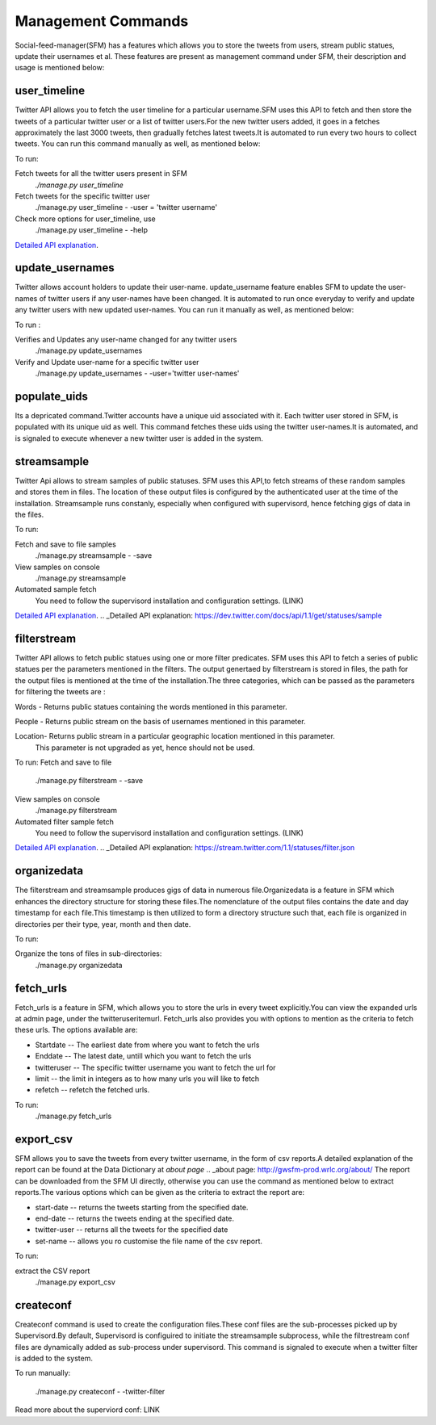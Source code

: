 
Management Commands
====================

Social-feed-manager(SFM) has a features which allows you to store the tweets from users, stream public statues, update their usernames et al. These features are present as management command under SFM, their description and usage is mentioned below:

user_timeline
-------------
Twitter API allows you to fetch the user timeline for a particular username.SFM uses this API to fetch and then store the tweets of a particular twitter user or a list of twitter users.For the new twitter users added, it goes in a fetches approximately the last 3000 tweets, then gradually fetches latest tweets.It is automated to run every two hours to collect tweets. You can run this command manually as well, as mentioned below:

To run:

Fetch tweets for all the twitter users present in SFM 
     `./manage.py user_timeline`

Fetch tweets for the specific twitter user
     ./manage.py user_timeline - -user = 'twitter username'

Check more options for user_timeline, use 
     ./manage.py user_timeline - -help

`Detailed API explanation`_.

.. _Detailed API Explanation: https://dev.twitter.com/docs/api/1/get/statuses/user_timeline

update_usernames
----------------
Twitter allows account holders to update their user-name. update_username feature enables SFM to update the user-names of twitter users if any user-names have been changed. It is automated to run once everyday to verify and update any twitter users with new updated user-names. You can run it manually as well, as mentioned below:

To run :

Verifies and Updates any user-name changed for any twitter users 
     ./manage.py update_usernames

Verify and Update user-name for a specific twitter user 
    ./manage.py update_usernames - -user='twitter user-names'

populate_uids
--------------
Its a depricated command.Twitter accounts have a unique uid associated with it. Each twitter user stored in SFM, is populated with its unique uid as well. This command fetches these uids using the twitter user-names.It is automated, and is signaled to execute whenever a new twitter user is added in the system.

streamsample
------------
Twitter Api allows to stream samples of public statuses. SFM uses this API,to fetch streams of these random samples and stores them in files. The location of these output files is configured by the authenticated user at the time of the installation. Streamsample runs constanly, especially when configured with supervisord, hence fetching gigs of data in the files.

To run:

Fetch and save to file samples       
     ./manage.py streamsample - -save

View samples on console
     ./manage.py streamsample

Automated sample fetch
      You need to follow the supervisord installation and configuration settings. (LINK)

`Detailed API explanation`_.
.. _Detailed API explanation: https://dev.twitter.com/docs/api/1.1/get/statuses/sample

filterstream
------------
Twitter API allows to fetch public statues using one or more filter predicates. SFM uses this API to fetch a series of public statues per the parameters mentioned in the filters. The output genertaed by filterstream is stored in files, the path for the output files is mentioned at the time of the installation.The three categories, which can be passed as the parameters for filtering the tweets are :

Words - Returns public statues containing the words mentioned in this parameter.    

People - Returns public stream on the basis of usernames mentioned in this parameter.

Location- Returns public stream in a particular geographic location mentioned in this parameter.
          This parameter is not upgraded as yet, hence should not be used.

To run:
Fetch and save to file       
     ./manage.py filterstream - -save

View samples on console
     ./manage.py filterstream

Automated filter sample fetch
      You need to follow the supervisord installation and configuration settings. (LINK)

`Detailed API explanation`_.
.. _Detailed API explanation:  https://stream.twitter.com/1.1/statuses/filter.json

organizedata
------------
The filterstream and streamsample produces gigs of data in numerous file.Organizedata is a feature in SFM which enhances the directory structure for storing these files.The nomenclature of the output files contains the date and day timestamp for each file.This timestamp is then utilized to form a directory structure such that, each file is organized in directories per their type, year, month and then date.

To run:

Organize the tons of files in sub-directories:
    ./manage.py organizedata

fetch_urls
----------
Fetch_urls is a feature in SFM, which allows you to store the urls in every tweet explicitly.You can view the expanded urls at admin page, under the twitteruseritemurl.
Fetch_urls also provides you with options to mention as the criteria to fetch these urls. The options available are:

* Startdate -- The earliest date from where you want to fetch the urls

* Enddate -- The latest date, untill which you want to fetch the urls

* twitteruser -- The specific twitter username you want to fetch the url for

* limit -- the limit in integers as to how many urls you will like to fetch

* refetch -- refetch the fetched urls.

To run:
    ./manage.py fetch_urls 

export_csv
----------
SFM allows you to save the tweets from every twitter username, in the form of csv reports.A detailed explanation of the report can be found at the Data Dictionary at `about page`
.. _about page: http://gwsfm-prod.wrlc.org/about/   
The report can be downloaded from the SFM UI directly, otherwise you can use the command as mentioned below to extract reports.The various options which can be given as the criteria to extract the report are:

* start-date -- returns the tweets starting from the specified date.

* end-date -- returns the tweets ending at the specified date.

* twitter-user -- returns all the tweets for the specified date

* set-name -- allows you ro customise the file name of the csv report.

To run:

extract the CSV report
       ./manage.py export_csv

createconf
----------
Createconf command is used to create the configuration files.These conf files are the sub-processes picked up by Supervisord.By default, Supervisord is configuired to initiate the streamsample subprocess, while the filtrestream conf files are dynamically added as sub-process under supervisord. This command is signaled to execute when a twitter filter is added to the system. 

To run manually:

    ./manage.py createconf - -twitter-filter

Read more about the superviord conf:
LINK 
